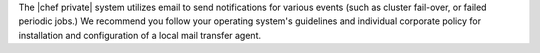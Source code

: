 .. The contents of this file may be included in multiple topics.
.. This file should not be changed in a way that hinders its ability to appear in multiple documentation sets.

The |chef private| system utilizes email to send notifications for various events (such as cluster fail-over, or failed periodic jobs.) We recommend you follow your operating system's guidelines and individual corporate policy for installation and configuration of a local mail transfer agent.
